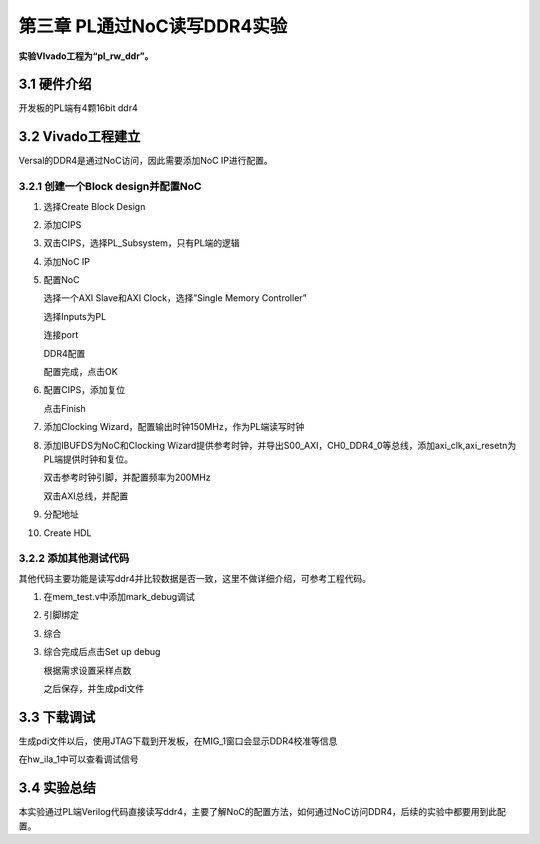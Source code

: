 第三章 PL通过NoC读写DDR4实验
=============================

**实验VIvado工程为“pl_rw_ddr”。**

3.1 硬件介绍
--------------

开发板的PL端有4颗16bit ddr4

.. image:: images/media/image87.png

3.2 Vivado工程建立
--------------------

Versal的DDR4是通过NoC访问，因此需要添加NoC IP进行配置。

3.2.1 创建一个Block design并配置NoC
~~~~~~~~~~~~~~~~~~~~~~~~~~~~~~~~~~~~

1)  选择Create Block Design

    .. image:: images/media/image54.png
        
    .. image:: images/media/image88.png
        
2)  添加CIPS

    .. image:: images/media/image56.png
        
    .. image:: images/media/image57.png
        
3)  双击CIPS，选择PL_Subsystem，只有PL端的逻辑

    .. image:: images/media/image58.png
        
4)  添加NoC IP

    .. image:: images/media/image89.png
        
5)  配置NoC

    选择一个AXI Slave和AXI Clock，选择”Single Memory Controller”

    .. image:: images/media/image90.png
        
    选择Inputs为PL

    .. image:: images/media/image91.png
        
    连接port

    .. image:: images/media/image92.png
        
    DDR4配置

    .. image:: images/media/image93.png
        
    .. image:: images/media/image94.png
        
    配置完成，点击OK

6)  配置CIPS，添加复位

    .. image:: images/media/image95.png
        
    .. image:: images/media/image96.png
        
    .. image:: images/media/image97.png
        
    .. image:: images/media/image98.png
        
    点击Finish

7)  添加Clocking Wizard，配置输出时钟150MHz，作为PL端读写时钟

    .. image:: images/media/image99.png
        
    .. image:: images/media/image100.png
        
8)  添加IBUFDS为NoC和Clocking
    Wizard提供参考时钟，并导出S00_AXI，CH0_DDR4_0等总线，添加axi_clk,axi_resetn为PL端提供时钟和复位。

    .. image:: images/media/image101.png
        
    双击参考时钟引脚，并配置频率为200MHz

    .. image:: images/media/image102.png
        
    双击AXI总线，并配置

    .. image:: images/media/image103.png
        
    .. image:: images/media/image104.png
        
9)  分配地址

    .. image:: images/media/image105.png
        
    .. image:: images/media/image106.png
        
10) Create HDL

    .. image:: images/media/image107.png
        
3.2.2 添加其他测试代码
~~~~~~~~~~~~~~~~~~~~~~~~~

其他代码主要功能是读写ddr4并比较数据是否一致，这里不做详细介绍，可参考工程代码。

.. image:: images/media/image108.png

1) 在mem_test.v中添加mark_debug调试

.. image:: images/media/image109.png

2) 引脚绑定

   .. image:: images/media/image110.png
      
3) 综合

   .. image:: images/media/image111.png
      
3. 综合完成后点击Set up debug

   .. image:: images/media/image112.png
      
   .. image:: images/media/image113.png
      
   .. image:: images/media/image114.png
      
   根据需求设置采样点数

   .. image:: images/media/image115.png
      
   .. image:: images/media/image116.png
      
   之后保存，并生成pdi文件

   .. image:: images/media/image51.png
      
3.3 下载调试
--------------

生成pdi文件以后，使用JTAG下载到开发板，在MIG_1窗口会显示DDR4校准等信息

.. image:: images/media/image117.png

在hw_ila_1中可以查看调试信号

.. image:: images/media/image118.png


3.4 实验总结
--------------

本实验通过PL端Verilog代码直接读写ddr4，主要了解NoC的配置方法，如何通过NoC访问DDR4，后续的实验中都要用到此配置。
